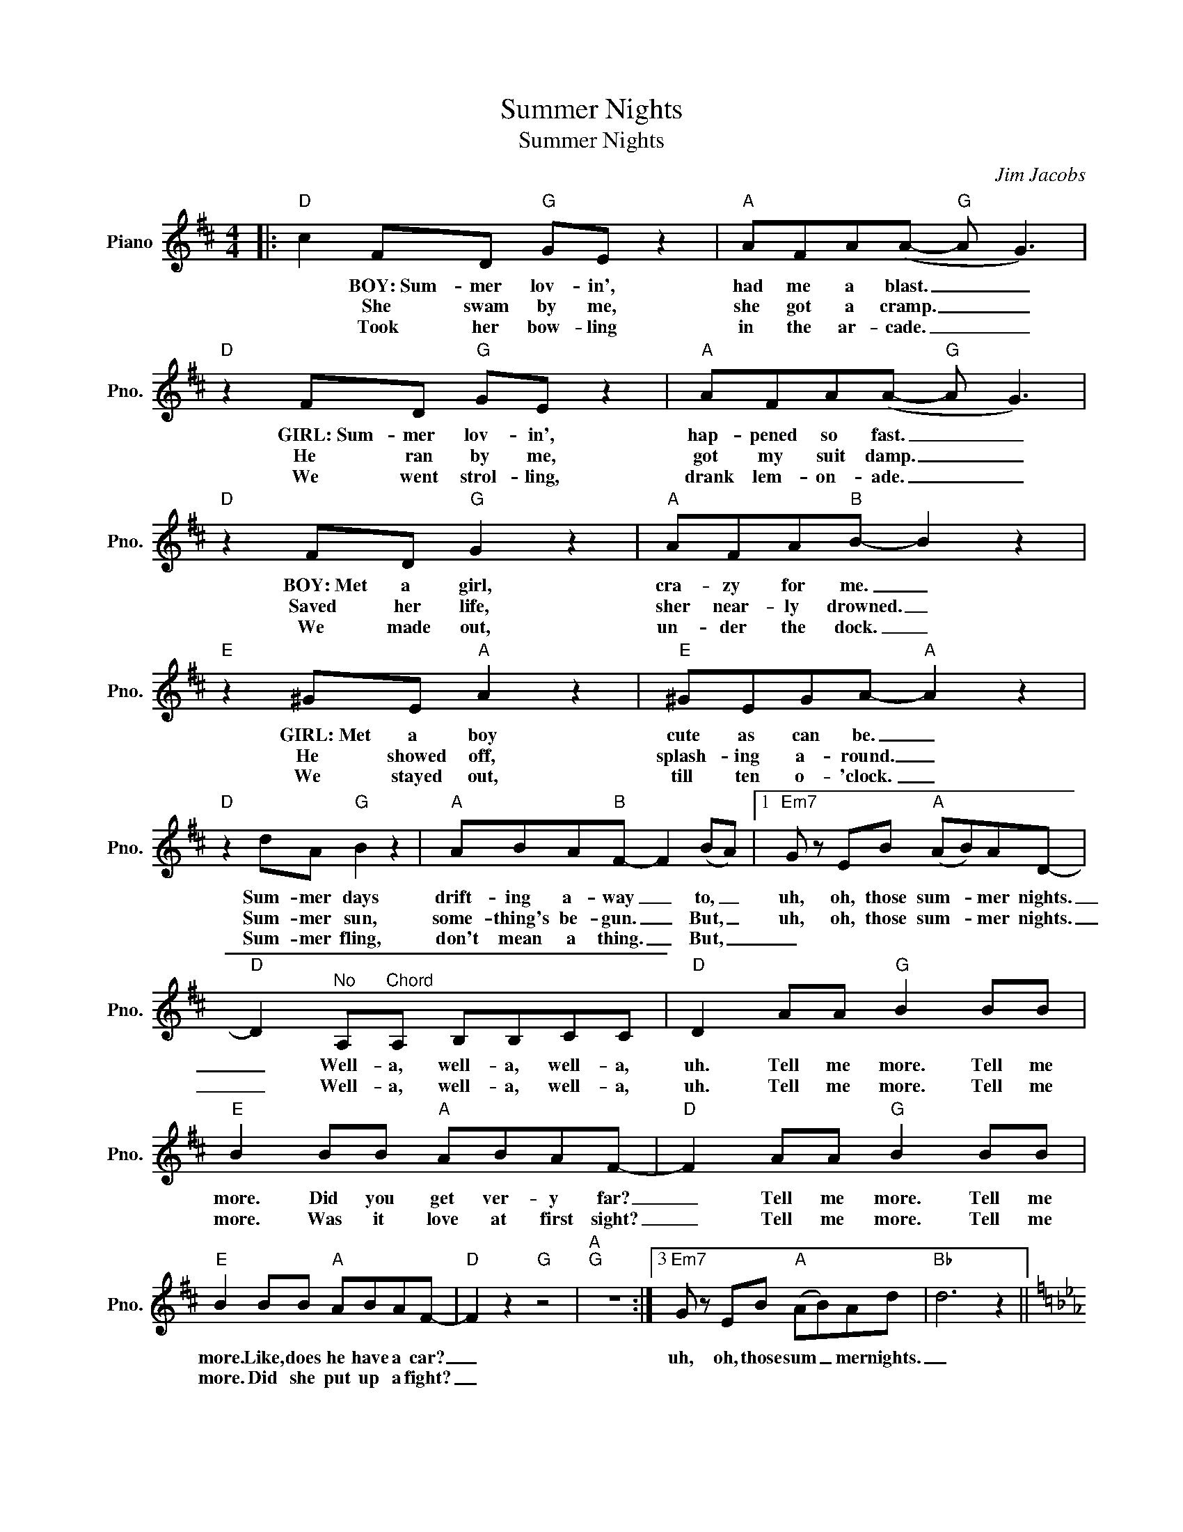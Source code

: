X:1
T:Summer Nights
T:Summer Nights
C:Jim Jacobs
Z:All Rights Reserved
L:1/8
M:4/4
K:D
V:1 treble nm="Piano" snm="Pno."
%%MIDI program 0
V:1
|:"D" c2 FD"G" GE z2 |"A" AFA(A-"G" A G3) |"D" z2 FD"G" GE z2 |"A" AFA(A-"G" A G3) | %4
w: * BOY:~Sum- mer lov- in',|had me a blast. _ _|GIRL:~Sum- mer lov- in',|hap- pened so fast. _ _|
w: * She swam by me,|she got a cramp. _ _|He ran by me,|got my suit damp. _ _|
w: * Took her bow- ling|in the ar- cade. _ _|We went strol- ling,|drank lem- on- ade. _ _|
"D" z2 FD"G" G2 z2 |"A" AFA"B"B- B2 z2 |"E" z2 ^GE"A" A2 z2 |"E" ^GEGA-"A" A2 z2 | %8
w: BOY:~Met a girl,|cra- zy for me. _|GIRL:~Met a boy|cute as can be. _|
w: Saved her life,|sher near- ly drowned. _|He showed off,|splash- ing a- round. _|
w: We made out,|un- der the dock. _|We stayed out,|till ten o- 'clock. _|
"D" z2 dA"G" B2 z2 |"A" ABA"B"F- F2 (BA) |1"Em7" G z EB"A" (AB)AD- | %11
w: Sum- mer days|drift- ing a- way _ to, _|uh, oh, those sum- * mer nights.|
w: Sum- mer sun,|some- thing's be- gun. _ But, _|uh, oh, those sum- * mer nights.|
w: Sum- mer fling,|don't mean a thing. _ But, _|_|
"D" D2"^No" A,"^Chord"A, B,B,CC |"D" D2 AA"G" B2 BB |"E" B2 BB"A" ABAF- |"D" F2 AA"G" B2 BB | %15
w: _ Well- a, well- a, well- a,|uh. Tell me more. Tell me|more. Did you get ver- y far?|_ Tell me more. Tell me|
w: _ Well- a, well- a, well- a,|uh. Tell me more. Tell me|more. Was it love at first sight?|_ Tell me more. Tell me|
w: ||||
"E" B2 BB"A" ABAF- |"D" F2 z2"G" z4 |"A""G" z8 :|3"Em7" G z EB"A" (AB)Ad |"Bb" d6 z2 || %20
w: more. Like, does he have a car?|_||uh, oh, those sum _ mer nights.|_|
w: more. Did she put up a fight?|_||||
w: |||||
[K:Eb]"Eb" z2 BB"Ab" c2 cc |"F" c2 cc"Bb" BcBG- |"Eb" G2 BB"Ab" c2 cc |"F" c2 cc"Bb" BcBe- || %24
w: Tell me more, tell me|more. But you don't got to brag.|_ Tell me more, tell me|more. 'Cause he sounds like a drag.|
w: ||||
w: ||||
[M:2/4]"Eb" e2"Ab" z2 ||[M:4/4]"Eb" G/G/G G2"Ab" A/A/A A2 |"Bb" B/B/B B2"Ab" A/A/A A2 || %27
w: _|Shu- da bop bop. Shu- da bop bop.|Shu- da bop bop. Shu- da bop bop.|
w: |||
w: |||
"Eb" z2 GE"Ab" AF z2 |"Bb" BGB(B-"Ab" B A3) |"Eb" z2 GE"Ab" AF z2 |"Bb" BBB(A-"Ab" AG E2) | %31
w: GIRL:~He got friend- ly|hold- ing my hand. _ _|BOY:~She got friend- ly|down in the sand _ _ _|
w: ||||
w: ||||
"Eb" z2 GE"Ab" A2 z2 |"Bb" BGBc-"C" c2 z2 |"F" z2 FF"Bb" F2 z F |"F" =AFFF-"Bb" F2 z2 | %35
w: GIRL:~He was sweet,|just turned eight- een _|BOY:~She was good. You|know what I mean. _|
w: ||||
w: ||||
"Eb" z2 eB"Ab" c2 z2 |"Bb" BdB"C"G- G2 (cB) |"Fm7" A z Fc"Bb" BcBe- | e4 z4 ||[K:E] z2 BB c2 cc | %40
w: Sum- mer heat|boy and girl meet. _ But _|uh, oh those sum- * mer nights.|_|Tell me more. Tell me|
w: |||||
w: |||||
"F#" c2 cc"B" BcBG |"E" G2 BB"A" c2 cc |"F#" c2 cc"B" Bc B2 |"E" e2 z2"A" z4 || %44
w: more. How much dough did he spend?|_ Tell me more. Tell me|more. Could she get me a|friend?|
w: ||||
w: ||||
[K:D]"D" z2 FD"G" GE z2 |"A" AFA(A-"G" A G3) |"D" z2 FD"G" GE z2 |"A" (3A2 A2 A2"G" (G E3) | %48
w: GIRL:~It got cold- er,|that's where it ends. _ _|B0Y:~So I told her|we'd still be friends. _|
w: ||||
w: ||||
"D" z2 FD"G" G2 z2 |"A" AFAB-"B" B2 z2 |"E" z2 ^GE"A" A2 z2 |"E" ^GGGA-"A" A2 z2 | %52
w: GIRL:~Then we made|our true love vow. _|BOY:~Won- der what|she's do- in' now. _|
w: ||||
w: ||||
"D" z2 dA"G" B2 z2 |"A" ABAF-"B" F2 BA |"Em7" G2 z B"A" (AB) A2 ||[M:2/4]"^N.C." (^G2 A2) || %56
w: Sum- mer dreams|ripped at the seams. _ But, _|oh those sum- * mer|nights. *|
w: ||||
w: ||||
[M:4/4]"D" z2 AA"G" B2 BB |"D" d6 z2 |] %58
w: Tell me more. Tell me|more.|
w: ||
w: ||

